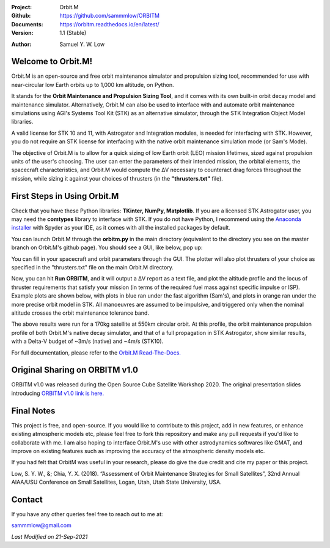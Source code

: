 .. image:: https://raw.githubusercontent.com/sammmlow/ORBITM/master/docs/_static/orbitm_logo.png

.. |docs| image:: https://img.shields.io/badge/docs-latest-brightgreen.svg?style=flat-square
   :target: https://orbitm.readthedocs.io/en/latest/

.. |license| image:: https://img.shields.io/badge/license-MIT-blue.svg?style=flat-square
   :target: https://github.com/sammmlow/ORBITM/blob/master/LICENSE
   
.. |orcid| image:: https://img.shields.io/badge/ID-0000--0002--1911--701X-a6ce39.svg
   :target: https://orcid.org/0000-0002-1911-701X/
   
.. |linkedin| image:: https://img.shields.io/badge/LinkedIn-sammmlow-blue.svg
   :target: https://www.linkedin.com/in/sammmlow

:Project: Orbit.M
:Github: https://github.com/sammmlow/ORBITM
:Documents: https://orbitm.readthedocs.io/en/latest/
:Version: 1.1 (Stable)

|docs| |license|

:Author: Samuel Y. W. Low

|linkedin| |orcid|



Welcome to Orbit.M!
-------------------

Orbit.M is an open-source and free orbit maintenance simulator and propulsion sizing tool, recommended for use with near-circular low Earth orbits up to 1,000 km altitude, on Python.

It stands for the **Orbit Maintenance and Propulsion Sizing Tool**, and it comes with its own built-in orbit decay model and maintenance simulator. Alternatively, Orbit.M can also be used to interface with and automate orbit maintenance simulations using AGI's Systems Tool Kit (STK) as an alternative simulator, through the STK Integration Object Model libraries.

A valid license for STK 10 and 11, with Astrogator and Integration modules, is needed for interfacing with STK. However, you do not require an STK license for interfacing with the native orbit maintenance simulation mode (or Sam's Mode).

The objective of Orbit.M is to allow for a quick sizing of low Earth orbit (LEO) mission lifetimes, sized against propulsion units of the user's choosing. The user can enter the parameters of their intended mission, the orbital elements, the spacecraft characteristics, and Orbit.M would compute the ΔV necessary to counteract drag forces throughout the mission, while sizing it against your choices of thrusters (in the **"thrusters.txt"** file).



First Steps in Using Orbit.M
----------------------------

Check that you have these Python libraries: **TKinter, NumPy, Matplotlib**. If you are a licensed STK Astrogator user, you may need the **comtypes** library to interface with STK. If you do not have Python, I recommend using the `Anaconda installer <https://www.anaconda.com/>`_ with Spyder as your IDE, as it comes with all the installed packages by default.

You can launch Orbit.M through the **orbitm.py** in the main directory (equivalent to the directory you see on the master branch on Orbit.M's github page). You should see a GUI, like below, pop up:

.. image:: https://raw.githubusercontent.com/sammmlow/ORBITM/master/docs/_images/orbmgui_blank.jpg

You can fill in your spacecraft and orbit parameters through the GUI. The plotter will also plot thrusters of your choice as specified in the "thrusters.txt" file on the main Orbit.M directory.

Now, you can hit **Run ORBITM**, and it will output a ΔV report as a text file, and plot the altitude profile and the locus of thruster requirements that satisfy your mission (in terms of the required fuel mass against specific impulse or ISP). Example plots are shown below, with plots in blue ran under the fast algorithm (Sam's), and plots in orange ran under the more precise orbit model in STK. All manoeuvres are assumed to be impulsive, and triggered only when the nominal altitude crosses the orbit maintenance tolerance band.

.. image:: https://raw.githubusercontent.com/sammmlow/ORBITM/master/docs/_images/orbmgui_full.jpg

The above results were run for a 170kg satellite at 550km circular orbit. At this profile, the orbit maintenance propulsion profile of both Orbit.M's native decay simulator, and that of a full propagation in STK Astrogator, show similar results, with a Delta-V budget of ~3m/s (native) and ~4m/s (STK10).

For full documentation, please refer to the `Orbit.M Read-The-Docs. <https://orbitm.readthedocs.io/en/latest/>`_

Original Sharing on ORBITM v1.0
-------------------------------

ORBITM v1.0 was released during the Open Source Cube Satellite Workshop 2020. The original presentation slides introducing `ORBITM v1.0 link is here. <https://events.libre.space/event/4/contributions/115/attachments/83/108/OrbitM_OSCW2020.pdf>`_

Final Notes
-----------

This project is free, and open-source. If you would like to contribute to this project, add in new features, or enhance existing atmospheric models etc, please feel free to fork this repository and make any pull requests if you'd like to collaborate with me. I am also hoping to interface Orbit.M's use with other astrodynamics softwares like GMAT, and improve on existing features such as improving the accuracy of the atmospheric density models etc.

If you had felt that OrbitM was useful in your research, please do give the due credit and cite my paper or this project.

Low, S. Y. W., &; Chia, Y. X. (2018). “Assessment of Orbit Maintenance Strategies for Small Satellites”, 32nd Annual AIAA/USU Conference on Small Satellites, Logan, Utah, Utah State University, USA.



Contact
-------

If you have any other queries feel free to reach out to me at:

sammmlow@gmail.com

|linkedin| |orcid|

*Last Modified on 21-Sep-2021*

